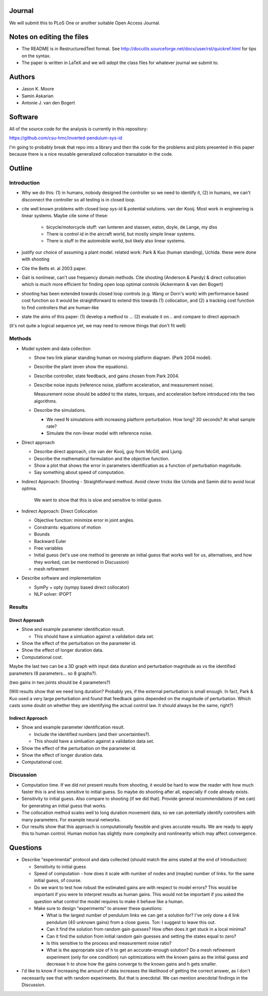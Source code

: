 Journal
=======

We will submit this to PLoS One or another suitable Open Access
Journal.

Notes on editing the files
==========================

- The README is in RestructuredText format. See
  http://docutils.sourceforge.net/docs/user/rst/quickref.html for tips on the
  syntax.
- The paper is written in LaTeX and we will adopt the class files for whatever
  journal we submit to.

Authors
=======

- Jason K. Moore
- Samin Askarian
- Antonie J. van den Bogert

Software
========

All of the source code for the analysis is currently in this repository:

https://github.com/csu-hmc/inverted-pendulum-sys-id

I'm going to probably break that repo into a library and then the code for the
problems and plots presented in this paper because there is a nice reusable
generalized collocation transalator in the code.

Outline
=======

Introduction
------------

- Why we do this: (1) in humans, nobody designed the controller so we need to
  identify it, (2) in humans, we can't disconnect the controller so all testing
  is in closed loop.
- cite well known problems with closed loop sys-id & potential solutions. van
  der Kooij. Most work in engineering is linear systems. Maybe cite some of these:

   - bicycle/motorcycle stuff: van lunteren and stassen, eaton, doyle, de
     Lange, my diss
   - There is control id in the aircraft world, but mostly simple linear systems.
   - There is stuff in the automobile world, but likely also linear systems.

- justify our choice of assuming a plant model. related work: Park & Kuo
  (human standing), Uchida. these were done with shooting
- Cite the Betts et. al 2003 paper.
- Gait is nonlinear, can't use frequency domain methods. Cite shooting (Anderson & Pandy) & direct collocation which is much more
  efficient for finding open loop optimal controls (Ackermann & van den Bogert)
- shooting has been extended towards closed loop controls (e.g. Wang or Dorn's
  work) with performance based cost function so it would be straightforward to
  extend this towards (1) collocation, and (2) a tracking cost function to find
  controllers that are human-like
- state the aims of this paper: (1) develop a method to ... (2) evaluate it on... and compare to direct approach

(it's not quite a logical sequence yet, we may need to remove things that don't fit well)

Methods
-------

- Model system and data collection

  - Show two link planar standing human on moving platform diagram. (Park 2004
    model).
  - Describe the plant (even show the equations).
  - Describe controller, state feedback, and gains chosen from Park 2004.
  - Describe noise inputs (reference noise, platform acceleration, and
    measurement noise).

    Measurement noise should be added to the states, torques, and acceleration
    before introduced into the two algorithms.

  - Describe the simulations.

    - We need N simulations with increasing platform perturbation. How long? 30
      seconds? At what sample rate?
    - Simulate the non-linear model with reference noise.

- Direct approach

  - Describe direct approach, cite van der Kooij, guy from McGill, and Ljung.
  - Describe the mathematical formulation and the objective function.
  - Show a plot that shows the error in parameters identification as a function
    of perturbation magnitude.
  - Say something about speed of computation.
  
- Indirect Approach: Shooting
  - Straightforward method.  Avoid clever tricks like Uchida and Samin did to avoid local optima.
    We want to show that this is slow and sensitive to initial guess.

- Indirect Approach: Direct Collocation

  - Objective function: minimize error in joint angles.
  - Constraints: equations of motion
  - Bounds
  - Backward Euler
  - Free variables
  - Initial guess (let's use one method to generate an initial guess that works well for us, alternatives,
    and how they worked, can be mentioned in Discussion)
  - mesh refinement

- Describe software and implementation

  - SymPy + opty (sympy based direct collocator)
  - NLP solver: IPOPT

Results
-------

Direct Approach
~~~~~~~~~~~~~~~

- Show and example parameter identification result.

  - This should have a simluation against a validation data set.

- Show the effect of the perturbation on the parameter id.
- Show the effect of longer duration data.
- Computational cost.

Maybe the last two can be a 3D graph with input data duration and perturbation
magnitude as vs the identified parameters (8 parameters... so 8 graphs?).

(two gains in two joints should be 4 parameters?)

(Will results show that we need long duration?  Probably yes, if the external perturbation is small enough.
In fact, Park & Kuo used a very large perturbation and found that feedback gains depended on the magnitude of perturbation.
Which casts some doubt on whether they are identifying the actual control law.  It should always be the same, right?)

Indirect Approach
~~~~~~~~~~~~~~~~~

- Show and example parameter identification result.

  - Include the identified numbers (and their uncertainties?).
  - This should have a simluation against a validation data set.

- Show the effect of the perturbation on the parameter id.
- Show the effect of longer duration data.
- Computational cost.

Discussion
----------

- Computation time. If we did not present results from shooting, it would be
  hard to wow the reader with how much faster this is and less sensitive to
  initial guess. So maybe do shooting after all, especially if code already
  exists.  
- Sensitivity to initial guess. Also compare to shooting (if we did that).
  Provide general recommendations (if we can) for generating an initial guess
  that works.
- The collocation method scales well to long duration movement data, so we can
  potentially identify controllers with many parameters. For example neural
  networks.
- Our results show that this approach is computationally feasible and gives
  accurate results. We are ready to apply this to human control. Human motion
  has slightly more complexity and nonlinearity which may affect convergence.

Questions
=========

- Describe "experimental" protocol and data collected (should match the aims
  stated at the end of Introduction)

  - Sensitivity to initial guess
  - Speed of computation - how does it scale with number of nodes and (maybe)
    number of links. for the same initial guess, of course.
  - Do we want to test how robust the estimated gains are with respect to model
    errors? This would be important if you were to interpret results as human
    gains. This would not be important if you asked the question what control
    the model requires to make it behave like a human.
  - Make sure to design "experiments" to answer these questions:

    - What is the largest number of pendulum links we can get a solution for?
      I've only done a 4 link pendulum (40 unknown gains) from a close guess.
      Ton: I suggest to leave this out.
    - Can it find the solution from random gain guesses? How often does it get
      stuck in a local minima?
    - Can it find the solution from initial random gain guesses and setting the
      states equal to zero?
    - Is this sensitive to the process and measurement noise ratio?
    - What is the appropriate size of h to get an accurate-enough solution?  Do
      a mesh refinement experiment (only for one condition) run optimizations
      with the known gains as the initial guess and decrease h to show how the
      gains converge to the known gains and h gets smaller.

- I'd like to know if increasing the amount of data increases the likelihood of
  getting the correct answer, as I don't necessarily see that with random
  experiments. But that is anecdotal. We can mention anecdotal
  findings in the Discussion.
